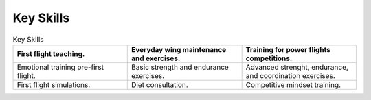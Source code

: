 

Key Skills
##################

.. list-table:: Key Skills
   :widths: 50 50 50
   :header-rows: 1

   * - First flight teaching.
     - Everyday wing maintenance and exercises.
     - Training for power flights competitions.
   * - Emotional training pre-first flight.
     - Basic strength and endurance exercises.
     - Advanced strenght, endurance, and coordination exercises.
   * - First flight simulations.
     - Diet consultation.
     - Competitive mindset training.
